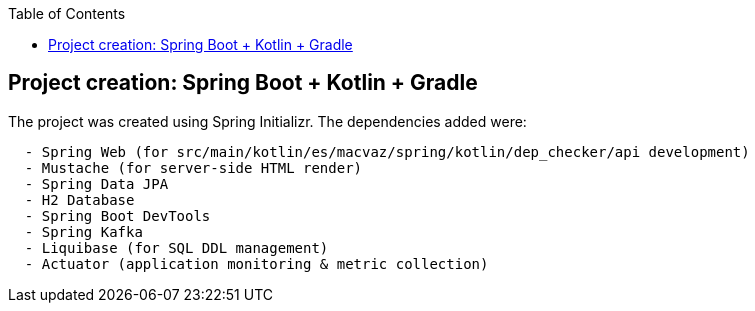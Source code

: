 :toc:
:icons: font
:source-highlighter: prettify
:project_id: dependency-checker
:tabsize: 2


== Project creation: Spring Boot + Kotlin + Gradle

The project was created using Spring Initializr. The dependencies added were:

[source]
----
	- Spring Web (for src/main/kotlin/es/macvaz/spring/kotlin/dep_checker/api development)
	- Mustache (for server-side HTML render)
	- Spring Data JPA
	- H2 Database
	- Spring Boot DevTools
	- Spring Kafka
	- Liquibase (for SQL DDL management)
	- Actuator (application monitoring & metric collection)
----
